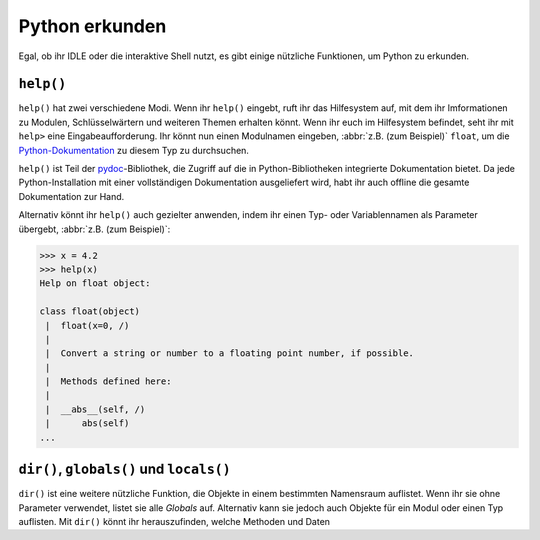 Python erkunden
===============

Egal, ob ihr IDLE oder die interaktive Shell nutzt, es gibt einige nützliche
Funktionen, um Python zu erkunden.

``help()``
----------

``help()`` hat zwei verschiedene Modi. Wenn ihr ``help()`` eingebt, ruft ihr das
Hilfesystem auf, mit dem ihr Imformationen zu Modulen, Schlüsselwärtern und
weiteren Themen erhalten könnt. Wenn ihr euch im Hilfesystem befindet, seht ihr
mit ``help>`` eine Eingabeaufforderung. Ihr könnt nun einen Modulnamen eingeben,
:abbr:`z.B. (zum Beispiel)` ``float``, um die `Python-Dokumentation
<https://docs.python.org/>`_ zu diesem Typ zu durchsuchen.

``help()`` ist Teil der `pydoc
<https://docs.python.org/3/library/pydoc.html>`_-Bibliothek, die Zugriff auf die
in Python-Bibliotheken integrierte Dokumentation bietet. Da jede
Python-Installation mit einer vollständigen Dokumentation ausgeliefert wird,
habt ihr auch offline die gesamte Dokumentation zur Hand.

Alternativ könnt ihr ``help()`` auch gezielter anwenden, indem ihr einen Typ-
oder Variablennamen als Parameter übergebt, :abbr:`z.B. (zum Beispiel)`:

.. code-block:: python

    >>> x = 4.2
    >>> help(x)
    Help on float object:

    class float(object)
     |  float(x=0, /)
     |
     |  Convert a string or number to a floating point number, if possible.
     |
     |  Methods defined here:
     |
     |  __abs__(self, /)
     |      abs(self)
    ...

``dir()``, ``globals()`` und ``locals()``
-----------------------------------------

``dir()`` ist eine weitere nützliche Funktion, die Objekte in einem bestimmten
Namensraum auflistet. Wenn ihr sie ohne Parameter verwendet, listet sie alle
*Globals* auf. Alternativ kann sie jedoch auch Objekte für ein Modul oder einen
Typ auflisten. Mit ``dir()`` könnt ihr herauszufinden, welche Methoden und Daten

